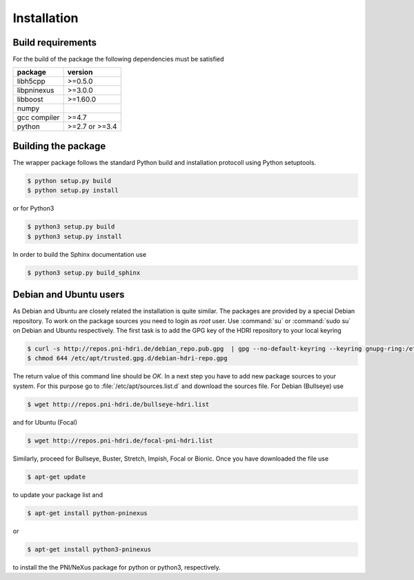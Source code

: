 ============
Installation
============

Build requirements
==================

For the build of the package the following dependencies must be satisfied

+--------------+----------------+
| package      | version        |
+==============+================+
| libh5cpp     | >=0.5.0        |
+--------------+----------------+
| libpninexus  | >=3.0.0        |
+--------------+----------------+
| libboost     | >=1.60.0       |
+--------------+----------------+
| numpy        |                |
+--------------+----------------+
| gcc compiler | >=4.7          |
+--------------+----------------+
| python       | >=2.7 or >=3.4 |
+--------------+----------------+


Building the package
====================

The wrapper package follows the standard Python build and installation
protocoll using Python setuptools.

.. code-block:: bash

    $ python setup.py build
    $ python setup.py install

or for Python3

.. code-block:: bash

    $ python3 setup.py build
    $ python3 setup.py install

In order to build the Sphinx documentation use

.. code-block:: bash

    $ python3 setup.py build_sphinx

Debian and Ubuntu users
=======================

As Debian and Ubuntu are closely related the installation is quite similar.
The packages are provided by a special Debian repository. To work on the
package sources you need to login as `root` user. Use :command:`su` or
:command:`sudo su` on Debian and Ubuntu respectively.
The first task is to add the GPG key of the HDRI repository to your local
keyring

.. code-block:: bash

   $ curl -s http://repos.pni-hdri.de/debian_repo.pub.gpg  | gpg --no-default-keyring --keyring gnupg-ring:/etc/apt/trusted.gpg.d/debian-hdri-repo.gpg --import
   $ chmod 644 /etc/apt/trusted.gpg.d/debian-hdri-repo.gpg

The return value of this command line should be `OK`.
In a next step you have to add new package sources to your system. For this
purpose go to :file:`/etc/apt/sources.list.d` and download the sources file.
For Debian (Bullseye) use

.. code-block:: bash

   $ wget http://repos.pni-hdri.de/bullseye-hdri.list

and for Ubuntu (Focal)

.. code-block:: bash

   $ wget http://repos.pni-hdri.de/focal-pni-hdri.list

Similarly, proceed for Bullseye, Buster, Stretch, Impish, Focal or Bionic.
Once you have downloaded the file use

.. code-block:: bash

   $ apt-get update


to update your package list and

.. code-block:: bash

   $ apt-get install python-pninexus

or

.. code-block:: bash

   $ apt-get install python3-pninexus

to install the the PNI/NeXus package for python or python3, respectively.
